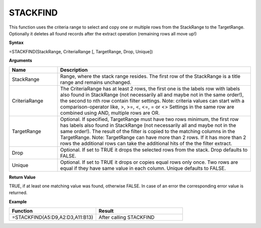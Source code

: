 .. _stackfind:
.. |STACKFIND1| image:: /images/STACKFIND1.PNG
        :scale: 30%
.. |STACKFIND2| image:: /images/STACKFIND2.PNG
        :scale: 30%


STACKFIND
-----------------------------

This function uses the criteria range to select and copy one or multiple rows from the StackRange to the TargetRange.
Optionally it deletes all found records after the extract operation (remaining rows all move up!)

**Syntax**

=STACKFIND(StackRange, CriteriaRange [, TargetRange, Drop, Unique])

**Arguments**

.. list-table::
   :widths: 20 80
   :header-rows: 1

   * - Name
     - Description
   * - StackRange
     -  Range, where the stack range resides. The first row of the StackRange is a title range and remains unchanged.
   * - CriteriaRange
     -  The CriteriaRange has at least 2 rows, the first one is the labels row with labels also found in StackRange (not necessarily all and maybe not in the same order!), the second to nth row contain filter settings.
        Note: criteria values can start with a comparison-operator like, >, >=, <, <=, = or <>
        Settings in the same row are combined using AND, multiple rows are OR.
   * - TargetRange
     -  Optional. If specified, TargetRange must have two rows minimum, the first row has labels also found in StackRange (not necessarily all and maybe not in the same order!). The result of the filter is copied to the matching columns in the TargetRange.
        Note: TargetRange can have more than 2 rows. If it has more than 2 rows the additional rows can take the additional hits of the the filter extract.
   * - Drop
     - Optional. If set to TRUE it drops the selected rows from the stack. Drop defaults to FALSE.
   * - Unique
     - Optional. If set to TRUE it drops or copies equal rows only once. Two rows are equal if they have same value in each column. Unique defaults to FALSE.

**Return Value**

TRUE, if at least one matching value was found, otherwise FALSE. In case of an error the corresponding error value is returned.

**Example**

.. list-table::
   :widths: 50 50
   :header-rows: 1

   * - Function
     - Result
   * - =STACKFIND(A5:D9,\ A2:D3,A11:B13)        |STACKFIND1|
     - After calling STACKFIND        |STACKFIND2|



